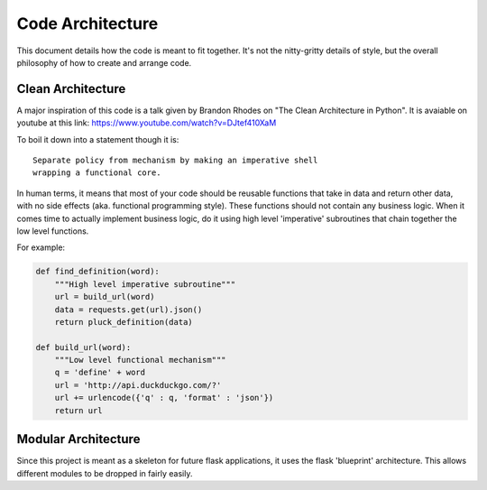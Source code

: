 Code Architecture
=================

This document details how the code is meant to fit together. It's not
the nitty-gritty details of style, but the overall philosophy of how to
create and arrange code.

Clean Architecture
------------------

A major inspiration of this code is a talk given by Brandon Rhodes on
"The Clean Architecture in Python". It is avaiable on youtube at this
link: https://www.youtube.com/watch?v=DJtef410XaM

To boil it down into a statement though it is:

::

    Separate policy from mechanism by making an imperative shell
    wrapping a functional core.

In human terms, it means that most of your code should be reusable
functions that take in data and return other data, with no side effects
(aka. functional programming style). These functions should not contain
any business logic. When it comes time to actually implement business
logic, do it using high level 'imperative' subroutines that chain
together the low level functions.

For example:

.. code-block:: python

    def find_definition(word):
        """High level imperative subroutine"""
        url = build_url(word)
        data = requests.get(url).json()
        return pluck_definition(data)

    def build_url(word):
        """Low level functional mechanism"""
        q = 'define' + word
        url = 'http://api.duckduckgo.com/?'
        url += urlencode({'q' : q, 'format' : 'json'})
        return url

Modular Architecture
--------------------

Since this project is meant as a skeleton for future flask applications,
it uses the flask 'blueprint' architecture. This allows different
modules to be dropped in fairly easily.
